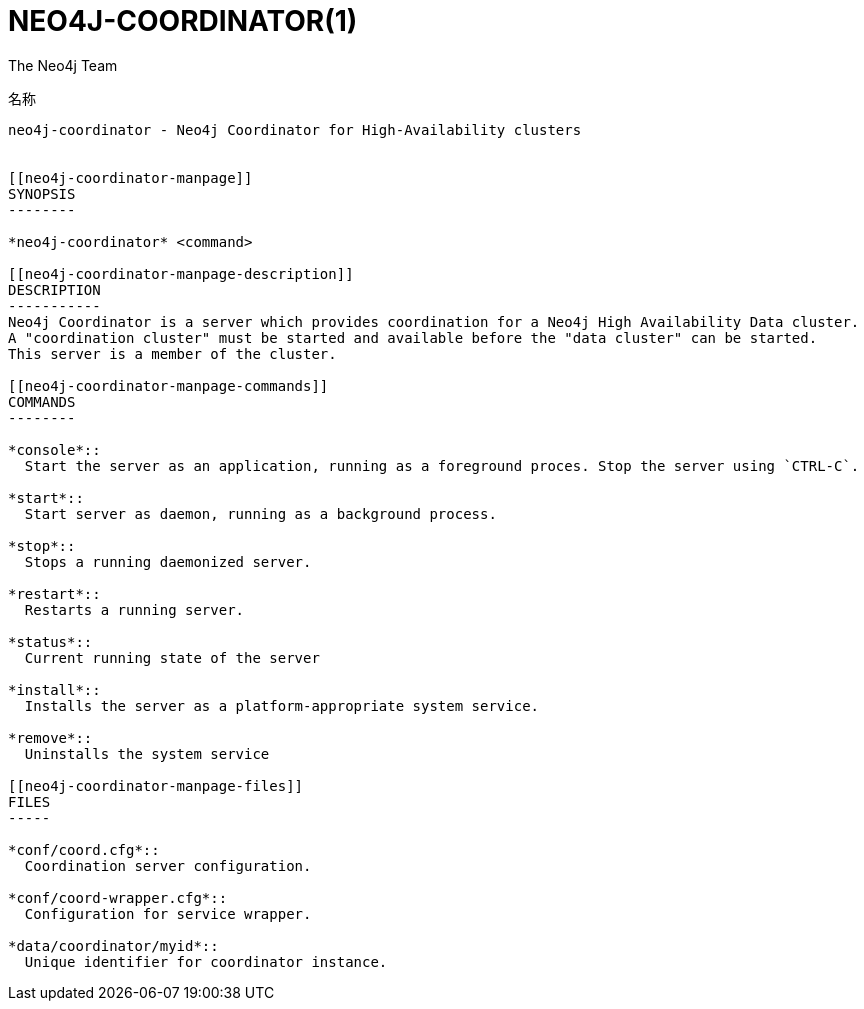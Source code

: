 NEO4J-COORDINATOR(1)
====================
:author: The Neo4j Team

名称
----
neo4j-coordinator - Neo4j Coordinator for High-Availability clusters


[[neo4j-coordinator-manpage]]
SYNOPSIS
--------

*neo4j-coordinator* <command>

[[neo4j-coordinator-manpage-description]]
DESCRIPTION
-----------
Neo4j Coordinator is a server which provides coordination for a Neo4j High Availability Data cluster.
A "coordination cluster" must be started and available before the "data cluster" can be started. 
This server is a member of the cluster.

[[neo4j-coordinator-manpage-commands]]
COMMANDS
--------

*console*::
  Start the server as an application, running as a foreground proces. Stop the server using `CTRL-C`.

*start*::
  Start server as daemon, running as a background process.

*stop*::
  Stops a running daemonized server.

*restart*::
  Restarts a running server.

*status*::
  Current running state of the server

*install*::
  Installs the server as a platform-appropriate system service.

*remove*::
  Uninstalls the system service

[[neo4j-coordinator-manpage-files]]
FILES
-----

*conf/coord.cfg*::
  Coordination server configuration.

*conf/coord-wrapper.cfg*::
  Configuration for service wrapper.

*data/coordinator/myid*::
  Unique identifier for coordinator instance.
  

